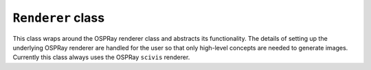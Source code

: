 ``Renderer`` class
==================

This class wraps around the OSPRay renderer class and abstracts its
functionality. The details of setting up the underlying OSPRay renderer
are handled for the user so that only high-level concepts are needed to
generate images. Currently this class always uses the OSPRay ``scivis``
renderer.

.. cpp:class:: pbnj::Renderer

    .. cpp:function:: Renderer()

       Constructor, creates a new ``scivis`` OSPRay renderer. It takes no
       arguments. By default, the background color is set to black and the
       number of samples per pixel is set to 1

    .. cpp:function:: void setBackgroundColor(unsigned char r, unsigned char g, unsigned char b)

       Set the background color of the rendered image. ``r``, ``g``, and ``b``
       should all be in [0, 255]

    .. cpp:function:: void setBackgroundColor(std::vector<unsigned char> bgColor)

       Set the background color of the renderer image. ``bgColor`` should have
       three elements, each in [0, 255]

    .. cpp:function:: void setVolume(pbnj::Volume *v)

       Give the Renderer a ``Volume`` to render. Only one ``Volume`` object can be set
       at a time. Each subsequent call to this function will overwrite the
       previously set ``Volume`` object. If the ``Volume`` object being set is the same
       as the current one, this function will do nothing. This function
       **must** be called before rendering an image

    .. cpp:function:: void addLight()

       Add a light to the scene. This is only used for isosurface renders at
       the moment. A single directional light will be created. The direction of
       the light will be set to the ``Camera`` object's view direction. If a light
       already exists in the scene, this function will do nothing

    .. cpp:function:: void setIsosurface(pbnj::Volume *v, std::vector<float> &isoValues)

       Set one or more isosurface values for the ``Volume`` ``v``. ``isoValues``
       should contain one or more scalar values that exist within the range of
       the dataset's minimum and maximum values. This should be used instead of
       ``setVolume()`` to do an isosurface render. The rendered surface will
       have a specular reflection factor of 0.1 and diffuse reflection of 0.9

    .. cpp:function:: void setIsosurface(pbnj::Volume *v, std::vector<float> &isoValues, float specular)

       Set one or more isosurface values for the ``Volume`` ``v``. ``isoValues``
       should contain one or more scalar values that exist within the range of
       the dataset's minimum and maximum values. This should be used instead of
       ``setVolume()`` to do an isosurface render. ``specular`` should be in
       [0, 1] and will be used as the specular reflection factor. The diffuse
       reflection factor will be one minus ``specular``.

    .. cpp:function:: void setCamera(pbnj::Camera *c)

       Give the Renderer a ``Camera`` to render from. Only one ``Camera`` object can be
       set at a time. Each subsequent call to this function will overwrite the
       previously set ``Camera`` object. If the ``Camera`` object being set is the same
       as the current one, this function will do nothing. This function
       **must** be called before rendering and image

    .. cpp:function:: void setSamples(unsigned int spp)

       Set the number of samples per pixel that OSPRay will use when rendering
       the image. This is by default 1, though ``spp`` can be any positive
       integer. The higher the value, the better quality the render will be at
       the cost of render time. There are diminishing returns for increasingly
       higher samples per pixel

    .. cpp:function:: void render()

       Render an image to the OSPRay framebuffer. Both ``setVolume()`` and
       ``setCamera()`` **must** be called before calling this function

    .. cpp:function:: void renderToBuffer(unsigned char **buffer)

       Render an image to the OSPRay framebuffer and copy it to the given
       buffer. This function will composite the rendered image onto the
       background color before copying to the buffer. The buffer should be
       ``height``x``width`` elements long, where ``height`` and ``width`` are
       the dimensions given to the ``Camera`` object. Both ``setVolume()`` and
       ``setCamera()`` **must** be called before calling this function

    .. cpp:function:: void renderToPNGObject(std::vector<unsigned char> &png)

       Render an image to the OSPRay framebuffer and copy it to a PNG-formatted
       vector. ``png`` will contain the binary data necessary to dump to a PNG
       file or to transfer as data (as done in Tapestry). PNG encoding is done
       with the `LodePNG library <http://lodev.org/lodepng>`_. This function
       will composite the rendered image onto the background color before
       encoding to PNG. Both ``setVolume()`` and ``setCamera()`` **must** be
       called before calling this function

    .. cpp:function:: void renderImage(std::string imageFilename)

       Render an image to the OSPRay framebuffer and save it to disk at the
       path provided. PBNJ will read the file extension provided in
       ``imageFilename`` to determine which filetype to use. Currently only PNG
       and PPM files are supported. If the filetype is PNG, encoding is done
       with the `LodePNG library <http://lodev.org/lodepng>`_. This function
       will composite the rendered image onto the background color before
       saving. Both ``setVolume()`` and ``setCamera()`` **must** be called
       before calling this function

    .. cpp:member:: int cameraWidth

       The width of the image that will be rendered, as provided by a
       ``Camera`` object provided in ``setCamera()``

    .. cpp:member:: int cameraHeight

       The height of the image that will be rendered, as provided by a
       ``Camera`` object provided in ``setCamera()``
